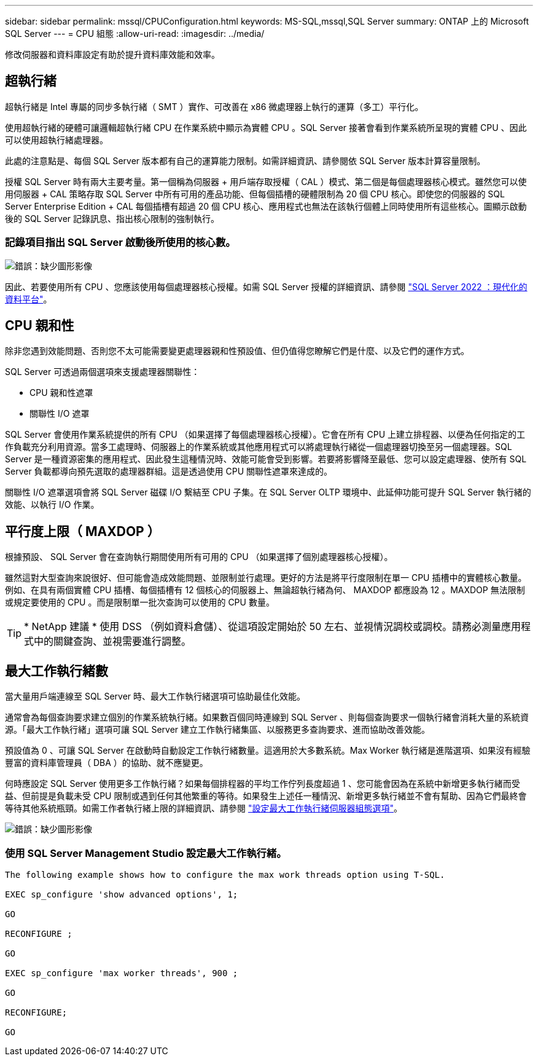---
sidebar: sidebar 
permalink: mssql/CPUConfiguration.html 
keywords: MS-SQL,mssql,SQL Server 
summary: ONTAP 上的 Microsoft SQL Server 
---
= CPU 組態
:allow-uri-read: 
:imagesdir: ../media/


[role="lead"]
修改伺服器和資料庫設定有助於提升資料庫效能和效率。



== 超執行緒

超執行緒是 Intel 專屬的同步多執行緒（ SMT ）實作、可改善在 x86 微處理器上執行的運算（多工）平行化。

使用超執行緒的硬體可讓邏輯超執行緒 CPU 在作業系統中顯示為實體 CPU 。SQL Server 接著會看到作業系統所呈現的實體 CPU 、因此可以使用超執行緒處理器。

此處的注意點是、每個 SQL Server 版本都有自己的運算能力限制。如需詳細資訊、請參閱依 SQL Server 版本計算容量限制。

授權 SQL Server 時有兩大主要考量。第一個稱為伺服器 + 用戶端存取授權（ CAL ）模式、第二個是每個處理器核心模式。雖然您可以使用伺服器 + CAL 策略存取 SQL Server 中所有可用的產品功能、但每個插槽的硬體限制為 20 個 CPU 核心。即使您的伺服器的 SQL Server Enterprise Edition + CAL 每個插槽有超過 20 個 CPU 核心、應用程式也無法在該執行個體上同時使用所有這些核心。圖顯示啟動後的 SQL Server 記錄訊息、指出核心限制的強制執行。



=== 記錄項目指出 SQL Server 啟動後所使用的核心數。

image:mssql-hyperthreading.png["錯誤：缺少圖形影像"]

因此、若要使用所有 CPU 、您應該使用每個處理器核心授權。如需 SQL Server 授權的詳細資訊、請參閱 link:https://www.microsoft.com/en-us/sql-server/sql-server-2022-comparison["SQL Server 2022 ：現代化的資料平台"^]。



== CPU 親和性

除非您遇到效能問題、否則您不太可能需要變更處理器親和性預設值、但仍值得您瞭解它們是什麼、以及它們的運作方式。

SQL Server 可透過兩個選項來支援處理器關聯性：

* CPU 親和性遮罩
* 關聯性 I/O 遮罩


SQL Server 會使用作業系統提供的所有 CPU （如果選擇了每個處理器核心授權）。它會在所有 CPU 上建立排程器、以便為任何指定的工作負載充分利用資源。當多工處理時、伺服器上的作業系統或其他應用程式可以將處理執行緒從一個處理器切換至另一個處理器。SQL Server 是一種資源密集的應用程式、因此發生這種情況時、效能可能會受到影響。若要將影響降至最低、您可以設定處理器、使所有 SQL Server 負載都導向預先選取的處理器群組。這是透過使用 CPU 關聯性遮罩來達成的。

關聯性 I/O 遮罩選項會將 SQL Server 磁碟 I/O 繫結至 CPU 子集。在 SQL Server OLTP 環境中、此延伸功能可提升 SQL Server 執行緒的效能、以執行 I/O 作業。



== 平行度上限（ MAXDOP ）

根據預設、 SQL Server 會在查詢執行期間使用所有可用的 CPU （如果選擇了個別處理器核心授權）。

雖然這對大型查詢來說很好、但可能會造成效能問題、並限制並行處理。更好的方法是將平行度限制在單一 CPU 插槽中的實體核心數量。例如、在具有兩個實體 CPU 插槽、每個插槽有 12 個核心的伺服器上、無論超執行緒為何、 MAXDOP 都應設為 12 。MAXDOP 無法限制或規定要使用的 CPU 。而是限制單一批次查詢可以使用的 CPU 數量。


TIP: * NetApp 建議 * 使用 DSS （例如資料倉儲）、從這項設定開始於 50 左右、並視情況調校或調校。請務必測量應用程式中的關鍵查詢、並視需要進行調整。



== 最大工作執行緒數

當大量用戶端連線至 SQL Server 時、最大工作執行緒選項可協助最佳化效能。

通常會為每個查詢要求建立個別的作業系統執行緒。如果數百個同時連線到 SQL Server 、則每個查詢要求一個執行緒會消耗大量的系統資源。「最大工作執行緒」選項可讓 SQL Server 建立工作執行緒集區、以服務更多查詢要求、進而協助改善效能。

預設值為 0 、可讓 SQL Server 在啟動時自動設定工作執行緒數量。這適用於大多數系統。Max Worker 執行緒是進階選項、如果沒有經驗豐富的資料庫管理員（ DBA ）的協助、就不應變更。

何時應設定 SQL Server 使用更多工作執行緒？如果每個排程器的平均工作佇列長度超過 1 、您可能會因為在系統中新增更多執行緒而受益、但前提是負載未受 CPU 限制或遇到任何其他繁重的等待。如果發生上述任一種情況、新增更多執行緒並不會有幫助、因為它們最終會等待其他系統瓶頸。如需工作者執行緒上限的詳細資訊、請參閱 link:https://learn.microsoft.com/en-us/sql/database-engine/configure-windows/configure-the-max-worker-threads-server-configuration-option?view=sql-server-ver16&redirectedfrom=MSDN["設定最大工作執行緒伺服器組態選項"^]。

image:mssql-max-worker-threads.png["錯誤：缺少圖形影像"]



=== 使用 SQL Server Management Studio 設定最大工作執行緒。

....
The following example shows how to configure the max work threads option using T-SQL.

EXEC sp_configure 'show advanced options', 1;

GO

RECONFIGURE ;

GO

EXEC sp_configure 'max worker threads', 900 ;

GO

RECONFIGURE;

GO
....